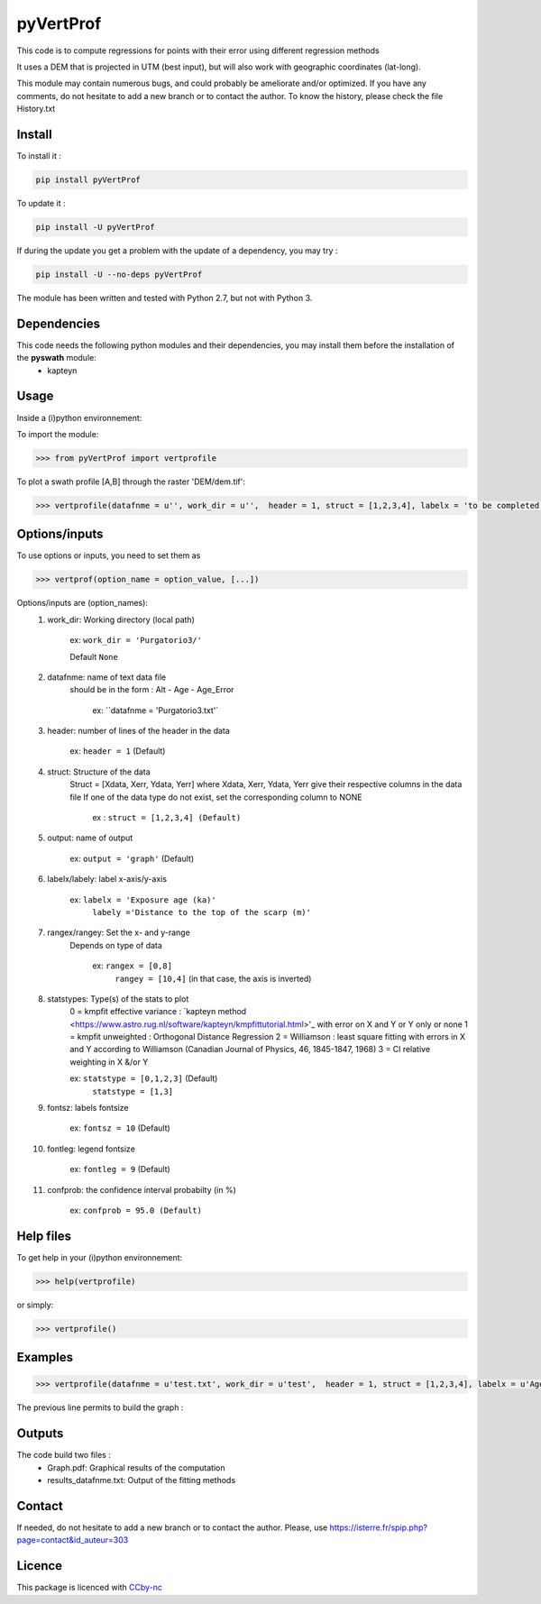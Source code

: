 pyVertProf
========

This code is to compute regressions for points with their error using different regression methods

It uses a DEM that is projected in UTM (best input), but will also work with geographic coordinates (lat-long).

This module may contain numerous bugs, and could probably be ameliorate and/or optimized. If you have any comments, do not hesitate to add a new branch or to contact the author.
To know the history, please check the file History.txt

Install
-------

To install it :

.. code-block:: bash

	pip install pyVertProf

To update it :

.. code-block:: bash

	pip install -U pyVertProf

If during the update you get a problem with the update of a dependency, you may try :

.. code-block:: bash

	pip install -U --no-deps pyVertProf


The module has been written and tested with Python 2.7, but not with Python 3.

Dependencies
------------
This code needs the following python modules and their dependencies, you may install them before the installation of the **pyswath** module:
	- kapteyn

Usage
-----

Inside a (i)python environnement:

To import the module:

.. code-block:: python

>>> from pyVertProf import vertprofile
	
To plot a swath profile [A,B] through the raster 'DEM/dem.tif':

.. code-block:: python

    >>> vertprofile(datafnme = u'', work_dir = u'',  header = 1, struct = [1,2,3,4], labelx = 'to be completed', labely = 'to be completed', rangex = None, rangey = None, statstypes = [0,1,2,3], confprob = 95.0, fontsz = 10, fontleg = 9, output = 'graph')

Options/inputs
--------------

To use options or inputs, you need to set them as	

.. code-block:: python

    >>> vertprof(option_name = option_value, [...])
	
Options/inputs are (option_names):
	1. work_dir: Working directory (local path)
	
				ex: ``work_dir = 'Purgatorio3/'``
	
				Default ``None``
	2. datafnme: name of text data file
	           should be in the form : Alt - Age - Age_Error
	
				ex: ``datafnme = 'Purgatorio3.txt'`
	
	3. header: number of lines of the header in the data
				
				ex: ``header = 1`` (Default)
				
	4. struct: Structure of the data
	         Struct = [Xdata, Xerr, Ydata, Yerr]
	         where Xdata, Xerr, Ydata, Yerr give their respective columns in the data file
	         If one of the data type do not exist, set the corresponding column to NONE
			ex : ``struct = [1,2,3,4] (Default)``
	
	5. output: name of output
			
			ex: ``output = 'graph'`` (Default)
	
	6. labelx/labely: label x-axis/y-axis
				
				ex: ``labelx = 'Exposure age (ka)'``
					``labely ='Distance to the top of the scarp (m)'``
	
	7. rangex/rangey: Set the x- and y-range
	               Depends on type of data
					
					ex: ``rangex = [0,8]``
						``rangey = [10,4]`` (in that case, the axis is inverted)
	
	8. statstypes: Type(s) of the stats to plot
					0 = kmpfit effective variance : `kapteyn method <https://www.astro.rug.nl/software/kapteyn/kmpfittutorial.html>'_ with error on X and Y or Y only or none
					1 = kmpfit unweighted : Orthogonal Distance Regression
					2 = Williamson : least square fitting with errors in X and Y according to Williamson (Canadian Journal of Physics, 46, 1845-1847, 1968)
					3 = Cl relative weighting in X &/or Y
					
					ex: ``statstype = [0,1,2,3]`` (Default)
						``statstype = [1,3]``
	
	9. fontsz: labels fontsize
				
				ex: ``fontsz = 10`` (Default)
	
	10. fontleg: legend fontsize
				
				ex: ``fontleg = 9`` (Default)
	
	11. confprob: the confidence interval probabilty (in %)
				
				ex: ``confprob = 95.0 (Default)``

Help files
----------

To get help in your (i)python environnement:

.. code-block:: python

	>>> help(vertprofile)

or simply:

.. code-block:: python

	>>> vertprofile()

Examples
--------

.. code-block:: python

    >>> vertprofile(datafnme = u'test.txt', work_dir = u'test',  header = 1, struct = [1,2,3,4], labelx = u'Ages (Ka)', labely = u'Depth (m)', rangex = [0,8], rangey = [10,4], statstypes = [0,1,2,3], confprob = 95.0)

The previous line permits to build the graph :

.. image:: https://github.com/robertxa/pyVertProf/tree/master/pyVertProf/graph.png?raw=true
   :scale: 100 %
   :align: center
			
Outputs
-------

The code build two files :
	- Graph.pdf: Graphical results of the computation
	- results_datafnme.txt: Output of the fitting methods

Contact
-------

If needed, do not hesitate to add a new branch or to contact the author. 
Please, use `https://isterre.fr/spip.php?page=contact&id_auteur=303 <https://isterre.fr/spip.php?page=contact&id_auteur=303>`_

Licence
-------

This package is licenced with `CCby-nc <https://creativecommons.org/licenses/by-nc-sa/3.0/>`_
